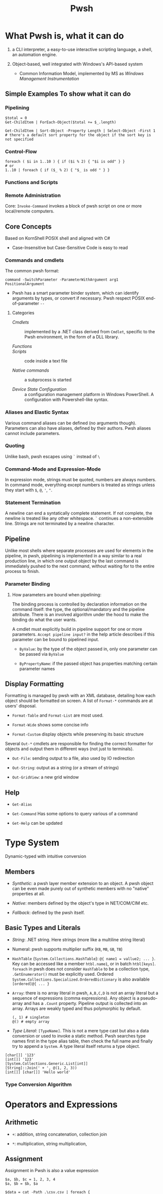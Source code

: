 #+TITLE: Pwsh

* What Pwsh is, what it can do

1. a CLI interpreter, a easy-to-use interactive scripting language, a shell, an automation engine.

2. Object-based, well integrated with Windows's API-based system
   + Common Information Model, implemented by MS as /Windows Management Instrumentation/

** Simple Examples To show what it can do

*** Pipelining

#+begin_src shell
$total = 0
Get-ChildItem | ForEach-Object($total += $_.length)

Get-ChildItem | Sort-Object -Property Length | Select-Object -First 1 # there's a default sort property for the object if the sort key is not specified
#+end_src

*** Control-Flow

#+begin_src shell
foreach ( $i in 1..10 ) { if ($i % 2) { "$i is odd" } }
# or
1..10 | foreach { if ($_ % 2) { "$_ is odd " } }
#+end_src

*** Functions and Scripts

*** Remote Administration

Core: =Invoke-Command= invokes a block of pwsh script on one or more local/remote computers.

** Core Concepts

Based on KornShell POSIX shell and aligned with C#

- Case-Insensitive but Case-Sensitive Code is easy to read

*** Commands and cmdlets

The common pwsh format:

#+begin_src shell
command -SwitchParameter -ParameterWithArgument arg1 PositionalArgument
#+end_src

- Pwsh has a smart parameter binder system, which can identify arguments by
  types, or convert if necessary. Pwsh respect POSIX end-of-parameter =--=

**** Categories

- /Cmdlets/ :: implemented by a .NET class derived from =Cmdlet=, specific to the Pwsh environment, in the form of a DLL library.

- /Functions/ ::

- /Scripts/ :: code inside a text file

- /Native commands/ :: a subprocess is started

- /Device State Configuration/ :: a configuration management platform in Windows
  PowerShell. A configuration with Powershell-like syntax.

*** Aliases and Elastic Syntax

Various command aliases can be defined (no arguments though). Parameters can
also have aliases, defined by their authors.
Pwsh aliases cannot include parameters.

*** Quoting

Unlike bash, pwsh escapes using =`= instead of =\=

*** Command-Mode and Expression-Mode

In expression mode, strings must be quoted, numbers are always numbers.
In command mode, everything except numbers is treated as strings unless they start with =$=, =@=, ='=, ="=.

*** Statement Termination

A newline can end a syntatically complete statement. If not complete, the newline is treated like any other whitespace. =`=  continues a non-extensible line. Strings are not terminated by a newline character.

** Pipeline

Unlike most shells where separate processes are used for elements in the pipeline, in pwsh, pipelining is implemented in a way similar to a real production line, in which one output object by the last command is immediately pushed to the next command, without waiting for to the entire process to finish.

*** Parameter Binding

**** How parameters are bound when pipelining:

The binding process is controlled by declaration information on the command itself: the type, the optional/mandatory and the pipeline attribute. There is an involved algorithm under the hood to make the binding do what the user wants.

A cmdlet must explicitly build in pipeline support for one or more parameters. =Accept pipeline input?= in the help article describes if this parameter can be bound to pipelined input.

- =ByValue=: by the type of the object passed in, only one parameter can be passed via =ByValue=

- =ByPropertyName=: if the passed object has properties matching certain parameter names

** Display Formatting

Formatting is managed by pwsh with an XML database, detailing how each object should be formatted on screen. A list of =Format-*= commands are at users' disposal.

- =Format-Table= and =Format-List= are most used.

- =Format-Wide= shows some concise info

- =Format-Custom= display objects while preserving its basic structure

Several =Out-*= cmdlets are responsible for finding the correct formatter for objects and output them in different ways (not just to terminals).

- =Out-File=: sending output to a file, also used by IO redirection

- =Out-String=: output as a string (or a stream of strings)

- =Out-GridView=: a new grid window

** Help

- =Get-Alias=

- =Get-Command= Has some options to query various of a command

- =Get-Help= can be updated

* Type System

Dynamic-typed with intuitive conversion

** Members

- /Synthetic/: a pwsh layer member extension to an object. A pwsh object can be even made purely out of synthetic members with no "native" properties at all.

- /Native/: members defined by the object's type in NET/COM/CIM etc.

- /Fallback/: defined by the pwsh itself.

** Basic Types and Literals

- /String/: .NET string. Here strings (more like a multiline string literal)

- Numeral: pwsh supports multiplier suffix (=KB=, =MB=, =GB=, =TB=)

- =HashTable= (=System.Collections.HashTable=): =@{ name1 = vallue2; ... }=. Key can be accessed like a member =htbl.name1=, or in batch =htbl[keys]=. =foreach= in pwsh does not consider =HashTable= to be a collection type, =.GetEnumerator()= must be explicitly used. Ordered =System.Collections.Specialized.OrderedDictionary= is also available =[ordered]@{ ... }=

- =Array=: there is no array literal in pwsh, =A,B,C,D= is not an array literal but a sequence of expressions (comma expressions). Any object is a pseudo-array and has a =.Count= property. Pipeline output is collected into an array. Arrays are weakly typed and thus polymorphic by default.

 #+begin_src shell
(, 1) # singleton
@() # empty array
 #+end_src

- /Type Literal/: =[TypeName]=. This is not a mere type cast but also a data conversion or used to invoke a static method. Pwsh searches type names first in the type alias table, then check the full name and finally try to append a =System=. A type literal itself returns a type object.

#+begin_src shell
[char[]] '123'
[int[]] '123'
[System.Collections.Generic.List[int]]
[String]::Join(' + ', @(1, 2, 3))
[int[]] [char[]] 'Hello world'
#+end_src

*** Type Conversion Algorithm

* Operators and Expressions

** Arithmetic

- =+=: addition, string concatenation, collection join

- =*=: multiplication, string multiplication,

** Assignment

Assignment in Pwsh is also a value expression

#+begin_src shell
$a, $b, $c = 1, 2, 3, 4
$a, $b = $b, $a

$data = cat -Path .\csv.csv | foreach {
    $e = @{}
    $e.level, [int] $e.lower, [int] $e.upper = -split $_
    $e
}
#+end_src

** Comparison

**** =-gt=, =-ge=, =-le= =-lt= =-eq= =-ne= and their case-sensitive (=-ceq=) and case-insensitive (=-ieq=) version. (All shell languages have been using =<= and =>= for IO redirection).

The behavior of the comparison operators is significantly affected by the type of left operand (e.g. type conversion).

If the operands are not strings and numbers, the .NET comparison mechanisms are used

1. =IComparable= interfaces

2. =.Equals()= method

3. Convert the right operand into the type of the left

Basic comparison involving a collection and a scalar is a filter operation.

#+begin_src shell
1,2,3,4,5,6 -gt 2 # any numbers greater than 2
#+end_src

**** =-contains=, =-notcontains=, =-in=, =-notin= and their friends.

** Pattern Matching and Text Manipulation

These operators also have case-sensitive and case-insensitive versions.

- =-like=, =-notlike=: wildcard matching

- =-match=, =-notmatch=: regex matching. =$matches= is set and represents the matched part.

- =-replace=: regex substitution

- =ireplace=: deletion of the regex matched

** =-split= and =-join=

Join the lements of a collection into a single string or split strings into a collection of substrings

#+begin_src shell
1,2,3 -join '+'

'a:b:c:d:e' -split ':'
'a:b:c:d:e' -split ':',3
#+end_src

=-split= accepts a complex scriptblock.

*** Logical and bitwise operators

- =-and=, =-or=, =-not=, =-xor=

- =-band=, =-bxor=, =-bnot=, =-shl=, =-shr=

*** =.where()= and =.foreach()= methods

#+begin_src shell
(Get-Process).where({$_.handles -gt 1000})
($data).ForEach({$_ * 2})
$data.ForEach([double]) | Get-Member
(Get-Process).foreach('Name')
#+end_src

** Type Operators

- =-is=, =-isnot=, =-as=: the type operand can be a type literal or a string. =-as= is more aggressive in pwsh than in C#.

** Unary Operators

- =-not=, =-=, =+=, =++=, =--=, =,= (one-element array)

- =[type]=: the output of an expression can be discarded by casting it to =[void]=.

** Grouping and Subexpressions

- parenthesis grouping: =(Get-ChildItem).Count=. Pipelines are allowed.

- subexpression =$(statementList)= group collections of statements. subexpression voids voidable expressions =$($a++)= returns nothing.

- array subexpression =@(...)=: groups collections of statements and returns the result as an array. This is convenient since it does not wrap an array with another array but wraps a single element with an array.

 #+begin_src shell
@(dir c:\; dir d:\) # a shorthand for [object[]] $(...)
 #+end_src

** Range Operator and Index Operator

- =valueExpression..valueExpression=: high precendence than all binary operators

- =arr.[idx]=: supports negative indices and slicing

 #+begin_src shell
(1,2,3)[-1]
(1,2,3,4,5)[-1,-2]
(1,2,3,4,5)[0..2]
$2d[ (0,0) , (1,0) ] # $2d[0,0] and $2d[1,0]
 #+end_src

**  Fallback dot operator

If the object itself doesn’t have a property and that object is a collection, PowerShell will check the contained objects to see if that member exists and return a collection of those values.

#+begin_src shell
$names = ( $obj | Get-Member -Type property l*).name
#+end_src

** using namespace and assembly

- =Add-Type=

#+begin_src shell
using asssembly Oracle.ManagedDataAccess
using namespace Oracle.ManagedDataAccess.Client
#+end_src

** Dynamic method/property invocation

#+begin_src shell
[math]::$methodName.Invoke(2,3)

$l = 'Length'
(1,2,3).$l # (1,2,3).Length
#+end_src

** Format Operator

A shorthand for =System.String.Format=

** Redirection Operations

Available output streams are much more than POSIX shell. Input redirection is not available in pwsh.

- =*=: all output

- =1=: success output

- =2=: errors

- =3=: warnings

- =4=: verbose output

- =5=: debug output

- =6=: info messages

#+begin_src shell
 > outputFile
 >> outputFile
 2> errorFile
 2>> errorFile
 2>&1
 2> $null

 # under the covers
 | out-fiel -path outputFile
#+end_src

** Variables

Reside inside the =variable= PSDrive.

#+begin_src shell
Test-Path -Path variable:variableName

[int] $var = -2

# Pwsh supports attribute-constrained variables
[ValidateLength(0, 5)] [string] $cv = ''

${this is a variable name}
$_this_is_also_a_varname

# a global variable
$global:MyGlobalName = 123
$env:envvar

# the variable notation can even access files, not implemented in Registry though
${C:\Users\020959\source\repos\SqlTemp\out.txt} = 123
#+end_src

*** Variable cmdlets

#+begin_src shell
Import-Csv myVars.csv | foreach { Set-Variable -Name $_.Name -Value $_.Value }
Get-Variable -ValueOnly pwd
Remove-Variable myvar
Set-Variable -Option Constant -Name myconst -Value myvalue # set constant
#+end_src

pwsh has something similar to Python's =*args=

#+begin_src shell
function s {
    param ($x, $y, $z)
    ...
}
s @list
#+end_src

* Flow Control

** Conditional

={}= is not to leave out. Although not a FP language, it is possible to assign the result of a if subexpression to a variable

#+begin_src shell
$result = $(if ((Test-Path -Path Variable:result)) { 6 })

if (boolean expression1) {
       ...
} elseif (boolean expression2) {
       ...
} else {
       ...
}
#+end_src

** Looping

#+begin_src shell
while () { stmts }
do { stmts } while ()
do { stmts } until ()
for ( ; ; ) { stmts }
foreach ($var in <pipeline>) { stmts }
#+end_src

Subexpressions are a blessing!

#+begin_src shell
for ($($result=@(); $i=0); $i -lt 5; $i++) { $result += $i }

for ($($i = 3; $j = 3); ($i -lt 10) -and ($j -lt 10); $($i++, $j++)) { '{0} {1}' -f $i,$j }

# there is a special loop variable
foreach ($i in 1..10)
{ [void] $foreach.MoveNext(); $i + $foreach.Current }

# strings and hashtables are not treated as an IEnumerable
foreach ($i in "hi") {$i }
#+end_src

** =Switch=: pattern matching, branching and iteration

#+begin_src shell
# basic usage
$a = switch (1) { 1 { 'one' } }

# pattern matching
switch -wildcard ('abc') { a* { 'astar' } *c {'starc' + "$_" } } # $_ is matched original object
switch -regex ('abc') { '(^a)(.*$)' { $matches } }

# conditional branching
switch (8) {
 { $_ -gt 3 } { 'greater than three' }
 {$_ -gt 7 } { 'greater than 7' }
 }

# loop, like a foreach with conditional if inside
switch (1,2,3,4,5,6) {
    { $_ % 2 } { "Odd $_"; continue }
            4 { 'Four' }
    default { "Even $_" }
}

switch -wildcard (Get-ChildItem c:\windows) {
    ,*.dll {$dll++}
    ,*.txt {$txt++}
    ,*.log {$log++}
}

switch -regex -file $env:TEMP\files.txt { # regex-match files.txt line by line
'\.log$' {$lg++}
'\.tmp$' {$tm++}
'\.cvr$' {$cr++}
}

switch ($options){
    '-a' { $a=$true }
    '-b' { [void] $switch.MoveNext(); $b= $switch.Current } # swtich loop enumerator
    '-c' { $c=$true }
    '-d' { $d=$true }
}

#+end_src

** Flow Control cmdlet

*** =ForEach-Object=

Mapping

#+begin_src shell
# - | ForEach-Object <scriptBlocK>
 Get-ChildItem *.txt | foreach-object {$_.length} # %{$_.Length}

# - | ForEach-Object -Begin <> -Process <> -End <>
Get-Process | %{$t = 0}{ $t += 1 }{$t}

# Like all cmdlets, output of collections gets unravelled
1,(2,3) | % {$_} # Length of 3
$b = (1, (2,3)) | %{ ,$_ } # length of 2

# - | ForEach-Object <operational statement>
Get-Process | ForEach-Object ProcessName
'test', 'strings' | foreach ToUpper
#+end_src

*** =Where-Object=

Filtering

#+begin_src shell
1..10|?{!($_-band 1)}


Get-Process | where {$_.Handles -gt 1000}

# allowed but not recommended
Get-Process | where -Property Handles -Value 1000 –gt

#+end_src


* Functions

Functions reside in =Function:/=, which can be removed from the current session by =Remove-Item=

** Simple Functions (like a bash function)

#+begin_src shell
function <name> { <statement list> } # $args separated by $OFS

function ql { $args }
function qs { "$args" }

function <name> (paramList) { <statements> }
function <name> { param <paraList> <statements> }

function subtract ($minuend, $subtrahend) { $minuend - $subtrahend }
subtract 10 12 # as a cmdlet without parentheses not a method
subtract -minuend 10 -subtrahend 12
ubtract -minuend 10  12
subtract -subtrahend 12  10

function nadd ([int] $augend = 0, [int] $addend = 1) { $augend + $addend}
function nadd ([int] $augend ) { ($args | ForEach-Object { $augend += $_ }); $augend } # extra arguments are saved to $args

function bar ([switch] $x) { "x is $x"; foo -s: $x } # switch parameter is a boolean and can be passed
#+end_src

*** Parameter Binding to named and position parameters

1. Any named parameters are bound and then removed from the list of parameters still to be bound

2. Any remaining parameters are bound by position


To mix and match, always put the
parameters that you want to specify by name at the end of the parameter list;

*** Return and Output

There is no return value since pwsh is a shell. A function just emits output. Unused expressions or return value from methods will be output (Be caution when using .NET methods). The =return= value is mainly used to exit early.

*** Simple Functions and Pipeline

#+begin_src shell
<# special enumerator variable $input, produced by the prior cmdlet
   this is not streaming processing
#>
function sum {
    $total = 0
    foreach ($n in $input) {
        $total += $n
    }
    $total
}

# cmdlet-like pipeline function
function sum {
    begin { $total = 0; }
    process { $total += $_ }
    end { $total }
}
#+end_src

*** Variable Scoping in Functions

Pwsh uses /hygienic dynamic scoping/, with which an inner variable shadows an outer variable. Unix shells all use dynamic scoping since unix shells are process-based: a child will inevitably inherit its parent's exported variables.

#+begin_src shell
$x = 7
function one { "x is $x"}
function two { $x = 22; one}

one # 7
two # 22
one # 7

# to use the global x
function one {"x is $global:x"}
#+end_src

** Advanced Functions

#+begin_src shell
# Advanced functions
function Install-Software {
   [CmdletBinding()]
   param(
    [Parameter()]
    [ValidateSet('1','2')]
    [string]$Version = 2

    [Parameter(Mandatory, ValueFromPipeline)]
    [string]$ComputerName
   )
   process { # where the main code should live
       Write-Host "I installed software version $Version on $ComputerName. Yippee!"
   }
}

#+end_src

** Scripts

The /execution policy/ of Pwsh by default prevents users from running scripts. For Windows Servers 2012 and above, =RemoteSigned= is the default execution policy which allows the user to run a local script. If administrator privilege is not available, use =-Scope Process= with =Set-ExecutionPolicy= to set just for the current session.

Argument passing is the same as passing them to basic functions (=$args=), or using the =param()= statement as the first executable line of a script. Exit a script by calling =exit=

A script forms a script variable scope which can be referenced by =scriptname:variablename=.

To reference a script, =. script.ps1= just like any other POSIX shells (a module is recommended for authoring a script library though). Like most shells, Pwsh searches scripts using =$PATH=

By default pwsh uses =-Command= if command arguments are provided. Use =-File= to execute a script to avoid whitespace-related problems. There is some difference between the two.

#+begin_src shell
powershell -Command ./myscripts.ps1 # starts a pwsh and execute a script
powershell -File ./myscript.ps1 # starts a pwsh and run everything inside the script
#+end_src

*** Calling Operator and dot-sourcing

Different when calling functions and scripts, same for cmdlets and external programs.

- =&=, the calling operator: scripts and functions are executed in a child scope (just like a POSIX shell would start a new process)

- =.=, the dot-source operator: executes scritps and functions in the current scope. Typically used to modify the caller's scope by adding functions, aliases and possibly variables for later use

*** Advanced Functions and Scripts

Cmdlets that are written as a Pwsh function (with =cmdletBinding= attribute). Parameter validation is automatically done by using metadata.

#+begin_src shell
function <name> {
    [CmdletBinding(<options>)] # explicitly declares an advanced function
    [OutputType(<type and parameterSet>)]
    param (
        [Paramter(ParameterSet="set1", Position=0, Mandatory=$true)] # inplicitly declares an advacned function
        [int]
        $p1 = <InitializationExpression1>,
        [Paramter(ParameterSet="set2", Position=0, Mandatory=$true)]
        [int]
        $p2 = <InitializationExpression2>
    )

    <statement1>
    <statement2>
}
#+end_src

**** =CmdletBinding=

=$PSCmdlet= provides various utility methods for script authors to implement cmdlet-like functions/script.

***** =ConfirmImpact=

Display a confirm prompt if the value is equal to or greater than  the =$ConfirmPreference= variable.

***** =SupportsPaging=

Adds three parameters (=-Skip=, =-First=, =-IncludeTotalCount=) to support paging. These parameters can be obtained through =$PSCmdlet.PagingParameters=.

***** =SupportsShouldProcess=

Enable =-Confirm= and =-WhatIf= (dryrun) standard parameters.

#+begin_src shell
function Stop-ProcessUsingWMI {
  [CmdletBinding(SupportsShouldProcess = $True)]
  param(
    [parameter(mandatory = $true)] [regex] $pattern
  )
  foreach ($process in (Get-CimInstance Win32_Process |
    where { $_.Name -match $pattern })) {
    if ($PSCmdlet.ShouldProcess(
        "process $($process.Name) " +
        " (id: $($process.ProcessId))" ,
        "Stop Process")) {
      Invoke-CimMethod -MethodName Terminate -InputObject $process
    }
  }
}
#+end_src

***** =OutputType=

A type hint

#+begin_src shell
function Test-OutputType {
    [CmdletBinding(DefaultParameterSetName = '1nt')]
    [OutputType('asInt', [int])]
    [OutputType('asString', [string])]
    [OutputType('asDouble', ([double], [single]))]
    [OutputType('lie', [int])]
    param (
        [parameter(ParameterSetName='asInt')] [switch] $asInt,
        [parameter(ParameterSetName='asString')] [switch] $asString,
        [parameter(ParameterSetName='asDouble')] [switch] $asDouble,
        [parameter(ParameterSetName='lie')] [switch] $lie
    )
    Write-Host "Parameter set: $($PSCmdlet.ParameterSetName)"
    switch ($PSCmdlet.ParameterSetName) {
        'asInt' { 1 ; break }
        'asString' { '1' ; break }
        'asDouble' { 1.0 ; break }
        'lie' { 'Hello there'; break } }
}

(Get-Command Test-OutputType).OutputType
#+end_src

* Providers and its use: COM and CIM

A PowerShell provider is a software component used to produce a filesystem-like named-drive experience for other data stores such as the registry.

- =Get-PSProvider=, =Get-PSDrive=

A provider provides the core activities groped by =Item=, =ChildItem=, =ItemProperty=, =Content=, =Location=, =Path= =PSDrive= and =PSProvider=.
(help =aoubt_Core_Commands= and =about_providers=). Each provider has at least one drive (=PSDrive=) associated with it.

PSDrives can also be accessed directly by using namespace of =PSProvider=

#+begin_src shell
cd FileSystem::\\localhost\c$ # same as "cd C:\"
#+end_src

** FileSystem

- Hidden files are not displayed by default and a =-Force= parameter is required.

- =-LiteralPath= parameter suppresses pattern-matching and related special characters.

** The Registry

The Registry is mounted as several PSDrives. Under them there are items (keys), their properties and child items (subkeys)


** COM

Pwsh can load COM with its own adaption layer without the use of .NET/COM interop. =-Switch= enforces this by throwing an error if .NET one is loaded.

COM objects are located in a GUID, not a friendlier alias =ProgID= (=<Program>.<Component>.<Version>=) exists for use.

#+begin_src shell
$shell = New-Object -ComObject Shell.Application
$shell.Explore('C:\Temp') # this opens up the file explorer and navigates to C:\Temp
#+end_src

There are some problems with Pwsh's support for COM. Many COM components are 32-bit and a 32-bit pwsh must be launched to use them. Also, some COM objects have different .NET wrappers, giving them different interfaces.

** CIM

Provides a common definition of management information for systems, networks, applications and services.

All CIM classes are identified by a path of =\\computer\namespace\namespace:class=. The default namespace is =root\cimv2=.

- =Get-CimClass=: retrieves class structures of specified CIM classes, also for retrieving available CIM classes.

- =Get-CimInstance=: With =-ComputerName=, it retrives data from a remote computer. =-Filter= and WQL query is available for filtering and other use.

- =New-CimInstance=: ??. Instances are then deleted by =Remove-CimInstance=

- =Set-CimInstance=: modify a property value on a CIM instance.

  CIM classes have methods to call.

 =-Invoke-CimMethod=

#+begin_src shell
<# This starts a new calculator #>
Invoke-CimMethod -ClassName Win32_Process -MethodName Create -Arguments @{CommandLine = 'calc.exe'}
#+end_src

*** CIM Remoting

Create a session (=New-CimSession=) and pass it to =Get-CimInstance=

Some of the pwsh cmdlets are actually implemented as a wrapper around CIM classes, which accepts a =-CimSession= parameter.


* Basics: Everything in PowerShell is an Object


** Automatic Variables

Premade powershell variables

- =$null=, =$true=, =$false=

- =$LASTEXITCODE=

- preference variables: used to configure the default behavior of output streams

** Data types

Basically CLR types.

- =Select-Object=: mostly used with pipelining

- =Get-Member=

**** Arrays and ArrayList

- =@()=, =,,,,=: pwsh treats any comma-separted set of values as an array

- =[]=

- =..= range operator, full closed interval

- ~+=~ and =+= concatenate arrays or add elements (new arrays are created)

  An ArrayList is created by simply casting an array

 #+begin_src shell
$colorPicker = [System.Collections.ArrayList]@("blue", "white")
 #+end_src

**** =HashTable=

#+begin_src shell
$users = @{
    abertram = "Adam Bertram"
    raquelcer = "Raquel Cerillo"
    zheng21 = "Justin Zheng"
}

$users.abertram
$users['abertram'"]
#+end_src

**** Custom Objects =PSCustomObject=

#+begin_src shell
$users = [PSCustomObject]@{
    abertram = "Adam Bertram"
    raquelcer = "Raquel Cerillo"
    zheng21 = "Justin Zheng"
}
#+end_src


* Error Handling

** Handling Nonterminating Errors

- Set =ErrorAction=: what action to take if the cmdlet encounters a nonterminating error

The best practice is to always set =$ErrorActionPreference= to =Stop= to remove the concept of nonterminating errors altogether. This allows you to catch all types of exceptions, and spare yourself the work of knowing in advance which errors are terminating and which are nonterminating.

** Handling Terminating Errors

#+begin_src shell
try {
    # initial code
} catch {
    # code that runs if terminating error found
} finally {
    # code that runs at the end
}

#+end_src

* Modules

- System Modules: in =System32\WindowsPowerShell\1.0\Modules=

- All User modules: =Program~\WindowsPowerShell\Modules=

- Current User Module: =Users\UserName\Documents\WindowsPowerShell\Modules=

=PSModulePath= sets the search path of modules

=Import-Module= is used to manually import a module. Modules in search paths are automatically imported the first time its cmdlets are called.

A typical PowerShell module consists of a folder (the module container), =.psm1= file (the module), and a =.psd1= file (the module manifest).
Any text file with a =.psm1= file extension can be a PowerShell module.
A module manifest =.psd1= (=New-ModuleManifest=) is an optional but recommended text file written in the form of a PowerShell hashtable. This hashtable contains elements that describe metadata about the module.

Powershell gallery and =PowerShellGet= Module.

* Remoting

=&= executes a scriptblock.

- =Invoke-Command=: a script block or a local script file

- =New-PSSession=: create a session (not immediately interactive), =Enter=PSSession=, =Remove-PSSession=, =disconnect-PSSession=, =connect-PSSession=. A session exists on both sides of the connection.

** Applications

*** Structured Data

1. =ConvertTo-Csv=, =CovertFrom-Csv=, =Import-Csv=, =Export-Csv=

* Style and Best Practice

** Style

1. Use aliases for interactive input and full names for scripting

- =Set-StrictMode=: use this to enforce good practice

* Cookbook

** Create a scheduled task

[[https://stackoverflow.com/questions/13965997/powershell-set-a-scheduled-task-to-run-when-user-isnt-logged-in][powershell-set-a-scheduled-task-to-run-when-user-isnt-logged-in]]

#+begin_src shell
# requires SeBatchLogonRight

# a cmd.exe is spawn to run the task; be careful of the quotes
$action = New-ScheduledTaskAction -Execute 'powershell' -Argument '-NoProfile -ExecutionPolicy RemoteSigned -File C:\Users\Administrator\bin\db_backup.ps1'
$trigger  = New-ScheduledTaskTrigger -Daily -At (New-Object datetime 2023,5,23,21,0,0)

# Password means we can log on as we want without a user session; use limited instead of elevated privileges
$principal = New-ScheduledTaskprincipal -UserId 'Administrator' -LogonType Password -RunLevel Limited

$cred = Get-Credential -userName Administrator -Message 'Input Administrator credential'

$task = New-ScheduledTask -Action $action -Trigger $trigger  -Principal $principal

# the password needs to be plan text
$pwd = [System.Net.NetworkCredential]::new("", $cred.Password).Password

Register-Scheduledtask -TaskName db_backup -InputObject $task -User 'Administrator' -Password $pwd

# to modify a task, retrieve it, modify it and set it with the correct credential again
$Task = Get-ScheduledTask -TaskName 'Collect Telemetry' -TaskPath '\Awesome App'
$Task.Actions[0].WorkingDirectory = 'C:\AwesomeApp'
$Task | Set-ScheduledTask -User 'CONTOSO\AppTelemetry' -Password 'ShhD0ntT3ll4ny0n3!'
#+end_src
